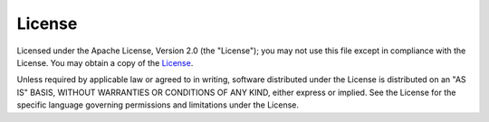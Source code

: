 #######
License
#######

Licensed under the Apache License, Version 2.0 (the "License");
you may not use this file except in compliance with the License.
You may obtain a copy of the `License <http://www.apache.org/licenses/LICENSE-2.0>`_.
 
Unless required by applicable law or agreed to in writing, software
distributed under the License is distributed on an "AS IS" BASIS,
WITHOUT WARRANTIES OR CONDITIONS OF ANY KIND, either express or implied.
See the License for the specific language governing permissions and
limitations under the License.
